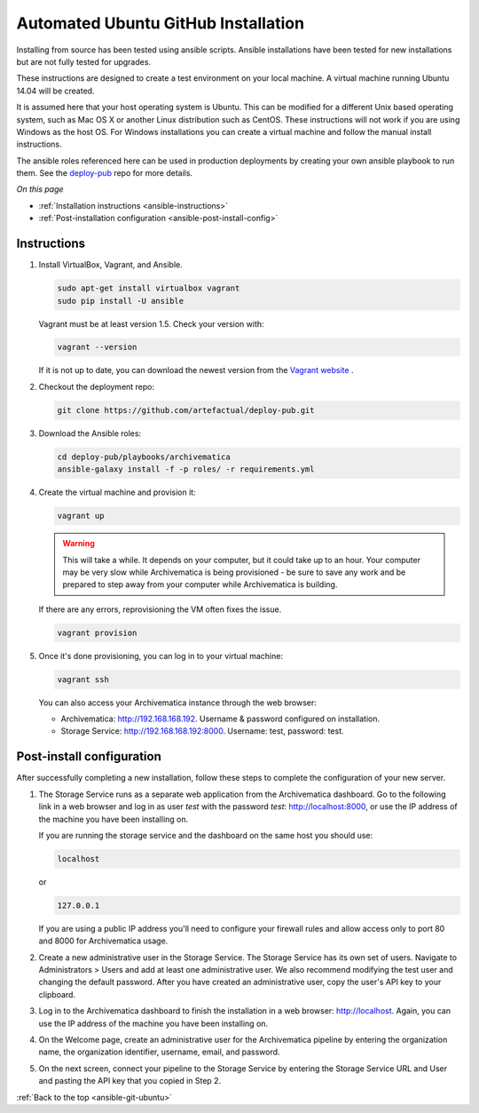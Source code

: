 .. _ansible-git-ubuntu:

====================================
Automated Ubuntu GitHub Installation
====================================

Installing from source has been tested using ansible scripts. Ansible
installations have been tested for new installations but are not fully tested
for upgrades.

These instructions are designed to create a test environment on your local
machine. A virtual machine running Ubuntu 14.04 will be created.

It is assumed here that your host operating system is Ubuntu. This can be
modified for a different Unix based operating system, such as Mac OS X or
another Linux distribution such as CentOS. These instructions will not
work if you are using Windows as the host OS. For Windows installations
you can create a virtual machine and follow the manual install instructions.

The ansible roles referenced here can be used in production deployments
by creating your own ansible playbook to run them. See the `deploy-pub`_ repo
for more details.

*On this page*

* :ref:`Installation instructions <ansible-instructions>`
* :ref:`Post-installation configuration <ansible-post-install-config>`

.. _ansible-instructions:

Instructions
------------

1. Install VirtualBox, Vagrant, and Ansible.

   .. code:: bash

      sudo apt-get install virtualbox vagrant
      sudo pip install -U ansible

   Vagrant must be at least version 1.5. Check your version with:

   .. code:: bash

      vagrant --version

   If it is not up to date, you can download the newest version from the
   `Vagrant website <https://www.vagrantup.com/downloads.html>`_ .

2. Checkout the deployment repo:

   .. code:: bash

      git clone https://github.com/artefactual/deploy-pub.git

3. Download the Ansible roles:

   .. code:: bash

      cd deploy-pub/playbooks/archivematica
      ansible-galaxy install -f -p roles/ -r requirements.yml

4. Create the virtual machine and provision it:

   .. code:: bash

      vagrant up

   .. warning::

     This will take a while. It depends on your computer, but it could take up
     to an hour. Your computer may be very slow while Archivematica is being
     provisioned - be sure to save any work and be prepared to step away from
     your computer while Archivematica is building.

   If there are any errors, reprovisioning the VM often fixes the issue.

   .. code:: bash

      vagrant provision

5. Once it's done provisioning, you can log in to your virtual machine:

   .. code:: bash

      vagrant ssh

   You can also access your Archivematica instance through the web browser:

   * Archivematica: `<http://192.168.168.192>`_. Username & password configured
     on installation.
   * Storage Service: `<http://192.168.168.192:8000>`_. Username: test,
     password: test.

.. _ansible-post-install-config:

Post-install configuration
--------------------------

After successfully completing a new installation, follow these steps to complete
the configuration of your new server.

1. The Storage Service runs as a separate web application from the Archivematica
   dashboard. Go to the following link in a web browser and log in as user
   *test* with the password *test*: http://localhost:8000, or use the IP address
   of the machine you have been installing on.

   If you are running the storage service and the dashboard on the same host you
   should use:

   .. code:: bash

      localhost

   or

   .. code:: bash

      127.0.0.1

   If you are using a public IP address you'll need to configure your firewall
   rules and allow access only to port 80 and 8000 for Archivematica usage.

2. Create a new administrative user in the Storage Service. The Storage Service
   has its own set of users. Navigate to Administrators > Users and add at
   least one administrative user. We also recommend modifying the test user and
   changing the default password. After you have created an administrative user,
   copy the user's API key to your clipboard.

3. Log in to the Archivematica dashboard to finish the installation in a
   web browser: http://localhost. Again, you can use the IP address of the
   machine you have been installing on.

4. On the Welcome page, create an administrative user for the Archivematica
   pipeline by entering the organization name, the organization identifier,
   username, email, and password.

5. On the next screen, connect your pipeline to the Storage Service by entering
   the Storage Service URL and User and pasting the API key that you copied in
   Step 2.

:ref:`Back to the top <ansible-git-ubuntu>`

.. _`deploy-pub`: https://github.com/artefactual/deploy-pub
